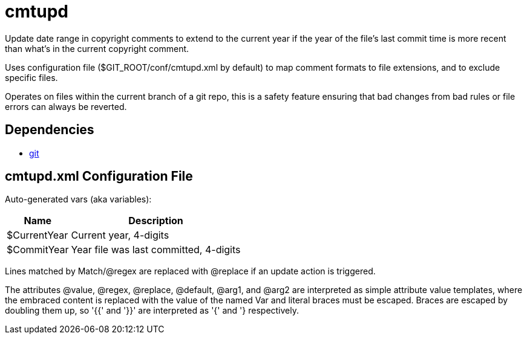 ////
Copyright Glen Knowles 2020 - 2025.
Distributed under the Boost Software License, Version 1.0.
////

= cmtupd

Update date range in copyright comments to extend to the current year if the
year of the file's last commit time is more recent than what's in the current
copyright comment.

Uses configuration file ($GIT_ROOT/conf/cmtupd.xml by default) to map comment
formats to file extensions, and to exclude specific files.

Operates on files within the current branch of a git repo, this is a safety
feature ensuring that bad changes from bad rules or file errors can always be
reverted.

== Dependencies
* https://git-scm.com[git]

== cmtupd.xml Configuration File
Auto-generated vars (aka variables):

[%autowidth]
|===
| Name         | Description

| $CurrentYear | Current year, 4-digits
| $CommitYear  | Year file was last committed, 4-digits
|===

Lines matched by Match/@regex are replaced with @replace if an update action
is triggered.

The attributes @value, @regex, @replace, @default, @arg1, and @arg2 are
interpreted as simple attribute value templates, where the embraced content is
replaced with the value of the named Var and literal braces must be escaped.
Braces are escaped by doubling them up, so '{{' and '}}' are interpreted as '{'
and '} respectively.
